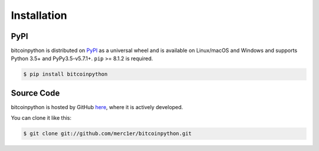 .. _install:

Installation
============

PyPI
----

bitcoinpython is distributed on `PyPI`_ as a universal wheel and is available on Linux/macOS
and Windows and supports Python 3.5+ and PyPy3.5-v5.7.1+. ``pip`` >= 8.1.2 is required.

.. code-block:: bash

    $ pip install bitcoinpython

Source Code
-----------

bitcoinpython is hosted by GitHub `here`_, where it is actively developed.

You can clone it like this:

.. code-block:: bash

    $ git clone git://github.com/merc1er/bitcoinpython.git

.. _PyPI: https://pypi.org/project/bitcoinpython
.. _here: https://github.com/merc1er/bitcoinpython
